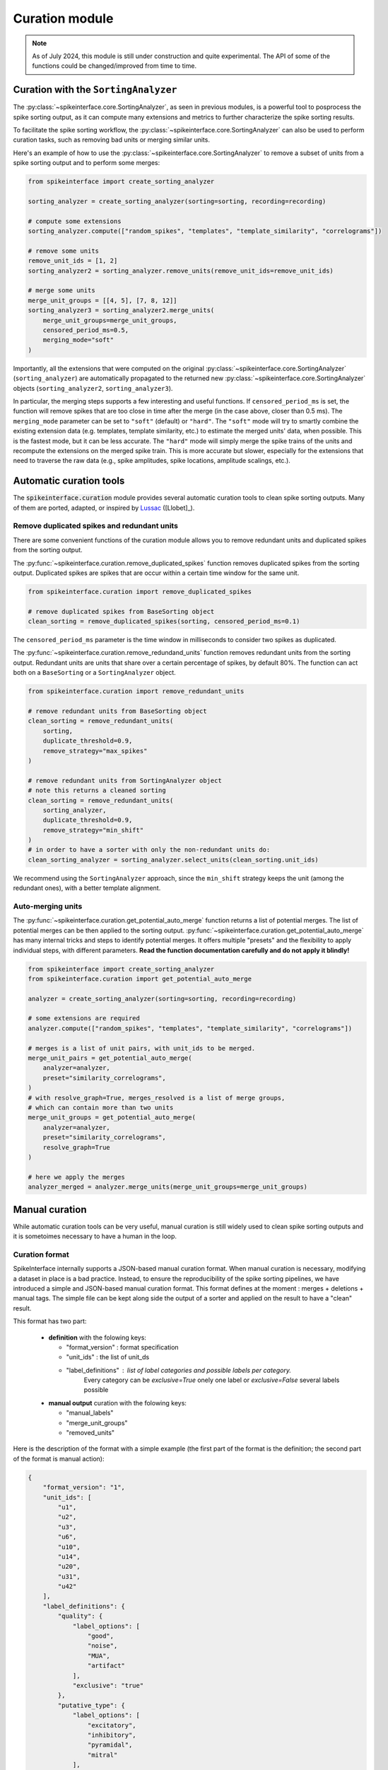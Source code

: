 .. _curation:

Curation module
===============

.. note::
    As of July 2024, this module is still under construction and quite experimental.
    The API of some of the functions could be changed/improved from time to time.


Curation with the ``SortingAnalyzer``
-------------------------------------

The :py:class:`~spikeinterface.core.SortingAnalyzer`, as seen in previous modules,
is a powerful tool to posprocess the spike sorting output, as it can compute many
extensions and metrics to further characterize the spike sorting results.

To facilitate the spike sorting workflow, the :py:class:`~spikeinterface.core.SortingAnalyzer`
can also be used to perform curation tasks, such as removing bad units or merging similar units.

Here's an example of how to use the :py:class:`~spikeinterface.core.SortingAnalyzer` to remove
a subset of units from a spike sorting output and to perform some merges:

.. code-block:: python

    from spikeinterface import create_sorting_analyzer

    sorting_analyzer = create_sorting_analyzer(sorting=sorting, recording=recording)

    # compute some extensions
    sorting_analyzer.compute(["random_spikes", "templates", "template_similarity", "correlograms"])

    # remove some units
    remove_unit_ids = [1, 2]
    sorting_analyzer2 = sorting_analyzer.remove_units(remove_unit_ids=remove_unit_ids)

    # merge some units
    merge_unit_groups = [[4, 5], [7, 8, 12]]
    sorting_analyzer3 = sorting_analyzer2.merge_units(
        merge_unit_groups=merge_unit_groups,
        censored_period_ms=0.5,
        merging_mode="soft"
    )


Importantly, all the extensions that were computed on the original :py:class:`~spikeinterface.core.SortingAnalyzer`
(``sorting_analyzer``) are automatically propagated to the returned new
:py:class:`~spikeinterface.core.SortingAnalyzer` objects (``sorting_analyzer2``, ``sorting_analyzer3``).

In particular, the merging steps supports a few interesting and useful functions.
If ``censored_period_ms`` is set, the function will remove spikes that are too close in time after the merge
(in the case above, closer than 0.5 ms).
The ``merging_mode`` parameter can be set to ``"soft"`` (default) or ``"hard"``. The ``"soft"`` mode will
try to smartly combine the existing extension data (e.g. templates, template similarity, etc.)
to estimate the merged units' data, when possible. This is the fastest mode, but it can be less accurate.
The ``"hard"`` mode will simply merge the spike trains of the units and recompute the extensions on the
merged spike train. This is more accurate but slower, especially for the extensions that need to traverse the
raw data (e.g., spike amplitudes, spike locations, amplitude scalings, etc.).


Automatic curation tools
------------------------

The :code:`spikeinterface.curation` module provides several automatic curation tools to clean spike sorting outputs.
Many of them are ported, adapted, or inspired by `Lussac <https://www.biorxiv.org/content/10.1101/2022.02.08.479192v1>`_
([Llobet]_).


Remove duplicated spikes and redundant units
^^^^^^^^^^^^^^^^^^^^^^^^^^^^^^^^^^^^^^^^^^^^

There are some convenient functions of the curation module allows you to remove redundant
units and duplicated spikes from the sorting output.

The :py:func:`~spikeinterface.curation.remove_duplicated_spikes` function removes
duplicated spikes from the sorting output. Duplicated spikes are spikes that are
occur within a certain time window for the same unit.

.. code-block:: python

    from spikeinterface.curation import remove_duplicated_spikes

    # remove duplicated spikes from BaseSorting object
    clean_sorting = remove_duplicated_spikes(sorting, censored_period_ms=0.1)

The ``censored_period_ms`` parameter is the time window in milliseconds to consider two spikes as duplicated.

The :py:func:`~spikeinterface.curation.remove_redundand_units` function removes
redundant units from the sorting output. Redundant units are units that share over
a certain percentage of spikes, by default 80%.
The function can act both on a ``BaseSorting`` or a ``SortingAnalyzer`` object.

.. code-block:: python

    from spikeinterface.curation import remove_redundant_units

    # remove redundant units from BaseSorting object
    clean_sorting = remove_redundant_units(
        sorting,
        duplicate_threshold=0.9,
        remove_strategy="max_spikes"
    )

    # remove redundant units from SortingAnalyzer object
    # note this returns a cleaned sorting
    clean_sorting = remove_redundant_units(
        sorting_analyzer,
        duplicate_threshold=0.9,
        remove_strategy="min_shift"
    )
    # in order to have a sorter with only the non-redundant units do:
    clean_sorting_analyzer = sorting_analyzer.select_units(clean_sorting.unit_ids)

We recommend using the ``SortingAnalyzer`` approach, since the ``min_shift`` strategy keeps
the unit (among the redundant ones), with a better template alignment.


Auto-merging units
^^^^^^^^^^^^^^^^^^

The :py:func:`~spikeinterface.curation.get_potential_auto_merge` function returns a list of potential merges.
The list of potential merges can be then applied to the sorting output.
:py:func:`~spikeinterface.curation.get_potential_auto_merge` has many internal tricks and steps to identify potential
merges. It offers multiple "presets" and the flexibility to apply individual steps, with different parameters.
**Read the function documentation carefully and do not apply it blindly!**


.. code-block:: python

    from spikeinterface import create_sorting_analyzer
    from spikeinterface.curation import get_potential_auto_merge

    analyzer = create_sorting_analyzer(sorting=sorting, recording=recording)

    # some extensions are required
    analyzer.compute(["random_spikes", "templates", "template_similarity", "correlograms"])

    # merges is a list of unit pairs, with unit_ids to be merged.
    merge_unit_pairs = get_potential_auto_merge(
        analyzer=analyzer,
        preset="similarity_correlograms",
    )
    # with resolve_graph=True, merges_resolved is a list of merge groups,
    # which can contain more than two units
    merge_unit_groups = get_potential_auto_merge(
        analyzer=analyzer,
        preset="similarity_correlograms",
        resolve_graph=True
    )

    # here we apply the merges
    analyzer_merged = analyzer.merge_units(merge_unit_groups=merge_unit_groups)


Manual curation
---------------

While automatic curation tools can be very useful, manual curation is still widely used to
clean spike sorting outputs and it is sometoimes necessary to have a human in the loop.


Curation format
^^^^^^^^^^^^^^^

SpikeInterface internally supports a JSON-based manual curation format.
When manual curation is necessary, modifying a dataset in place is a bad practice.
Instead, to ensure the reproducibility of the spike sorting pipelines, we have introduced a simple and JSON-based manual curation format.
This format defines at the moment : merges + deletions + manual tags.
The simple file can be kept along side the output of a sorter and applied on the result to have a "clean" result.

This format has two part:

  * **definition** with the folowing keys:

    * "format_version" : format specification
    * "unit_ids" : the list of unit_ds
    * "label_definitions" : list of label categories and possible labels per category.
                            Every category can be *exclusive=True* onely one label or *exclusive=False* several labels possible

  * **manual output** curation with the folowing keys:

    * "manual_labels"
    * "merge_unit_groups"
    * "removed_units"

Here is the description of the format with a simple example (the first part of the
format is the definition; the second part of the format is manual action):

.. code-block:: json

    {
        "format_version": "1",
        "unit_ids": [
            "u1",
            "u2",
            "u3",
            "u6",
            "u10",
            "u14",
            "u20",
            "u31",
            "u42"
        ],
        "label_definitions": {
            "quality": {
                "label_options": [
                    "good",
                    "noise",
                    "MUA",
                    "artifact"
                ],
                "exclusive": "true"
            },
            "putative_type": {
                "label_options": [
                    "excitatory",
                    "inhibitory",
                    "pyramidal",
                    "mitral"
                ],
                "exclusive": "false"
            }
        },

        "manual_labels": [
            {
                "unit_id": "u1",
                "quality": [
                    "good"
                ]
            },
            {
                "unit_id": "u2",
                "quality": [
                    "noise"
                ],
                "putative_type": [
                    "excitatory",
                    "pyramidal"
                ]
            },
            {
                "unit_id": "u3",
                "putative_type": [
                    "inhibitory"
                ]
            }
        ],
        "merge_unit_groups": [
            [
                "u3",
                "u6"
            ],
            [
                "u10",
                "u14",
                "u20"
            ]
        ],
        "removed_units": [
            "u31",
            "u42"
        ]
    }


The curation format can be loaded into a dictionary and directly applied to
a ``BaseSorting`` or ``SortingAnalyzer`` object using the :py:func:`~spikeinterface.curation.apply_curation` function.

.. code-block:: python

    from spikeinterface.curation import apply_curation

    # load the curation JSON file
    curation_json = "path/to/curation.json"
    with open(curation_json, 'r') as f:
        curation_dict = json.load(f)

    # apply the curation to the sorting output
    clean_sorting = apply_curation(sorting, curation_dict=curation_dict)

    # apply the curation to the sorting analyzer
    clean_sorting_analyzer = apply_curation(sorting_analyzer, curation_dict=curation_dict)


Using the ``SpikeInterface GUI``
^^^^^^^^^^^^^^^^^^^^^^^^^^^^^^^^

We support several tools to perform manual curation of spike sorting outputs.

The first one is the `SpikeInterface-GUI <https://github.com/SpikeInterface/spikeinterface-gui>`_, a QT-based GUI that allows you to
visualize and curate the spike sorting output.

.. image:: ../images/spikeinterface_gui.png

To launch the GUI, you can use the :py:func:`~spikeinterface.widgets.plot_sorting_summary` function
and select the ``backend='spikeinterface_gui'``.

.. code-block:: python

    from spikeinterface import create_sorting_analyzer
    from spikeinterface.curation import apply_sortingview_curation
    from spikeinterface.widgets import plot_sorting_summary

    sorting_analyzer = create_sorting_analyzer(sorting=sorting, recording=recording)

    # some extensions are required
    sorting_analyzer.compute([
        "random_spikes",
        "noise_levels",
        "templates",
        "template_similarity",
        "unit_locations",
        "spike_amplitudes",
        "principal_components",
        "correlograms"
        ]
    )
    sorting_analyzer.compute("quality_metrics", metric_names=["snr"])

    # this will open the GUI in a different window
    plot_sorting_summary(sorting_analyzer=sorting_analyzer, curation=True, backend='spikeinterface_gui')


Using the ``sortingview`` web-app
^^^^^^^^^^^^^^^^^^^^^^^^^^^^^^^^^

Within the :code:`sortingview` widgets backend (see :ref:`sorting_view`), the
:py:func:`~spikeinterface.widgets.plot_sorting_summary` produces a powerful web-based GUI that enables manual curation
of the spike sorting output.

.. image:: ../images/sv_summary.png

The manual curation (including merges and labels) can be applied to a SpikeInterface
:py:class:`~spikeinterface.core.BaseSorting` object:


.. code-block:: python


    from spikeinterface import create_sorting_analyzer
    from spikeinterface.curation import apply_sortingview_curation
    from spikeinterface.widgets import plot_sorting_summary

    sorting_analyzer = create_sorting_analyzer(sorting=sorting, recording=recording)

    # some extensions are required
    sorting_analyzer.compute([
        "random_spikes",
        "templates",
        "template_similarity",
        "unit_locations",
        "spike_amplitudes",
        "correlograms"]
    )

    # This loads the data to the cloud for web-based plotting and sharing
    # curation=True required for allowing curation in the sortingview gui
    plot_sorting_summary(sorting_analyzer=sorting_analyzer, curation=True, backend='sortingview')
    # we open the printed link URL in a browser
    # - make manual merges and labeling
    # - from the curation box, click on "Save as snapshot (sha1://)"

    # copy the uri
    sha_uri = "sha1://59feb326204cf61356f1a2eb31f04d8e0177c4f1"
    clean_sorting = apply_sortingview_curation(sorting=sorting_analyzer.sorting, uri_or_json=sha_uri)

Note that you can also "Export as JSON" and pass the json file as :code:`uri_or_json` parameter.

The curation JSON file can be also pushed to a user-defined GitHub repository ("Save to GitHub as...")


Other curation tools
--------------------

We have other tools for cleaning spike sorting outputs:

 * :py:func:`~spikeinterface.curation.find_duplicated_spikes` : find duplicated spikes in the spike trains
 * | :py:func:`~spikeinterface.curation.remove_excess_spikes` : remove spikes whose times are greater than the
   | recording's number of samples (by segment)


The `CurationSorting` class (deprecated)
----------------------------------------

SpikeInterface offers machinery to manually curate a sorting output and keep track of the curation history.
The curation has several "steps" that can be repeated and chained:

  * remove/select units
  * split units
  * merge units

This functionality is done with :py:class:`~spikeinterface.curation.CurationSorting` class.
Internally, this class keeps the history of curation as a graph.
The merging and splitting operations are handled by the :py:class:`~spikeinterface.curation.MergeUnitsSorting` and
:py:class:`~spikeinterface.curation.SplitUnitSorting`. These two classes can also be used independently.


.. code-block:: python

    from spikeinterface.curation import CurationSorting

    sorting = run_sorter(sorter_name='kilosort2', recording=recording)

    cs = CurationSorting(parent_sorting=sorting)

    # make a first merge
    cs.merge(units_to_merge=['#1', '#5', '#15'])

    # make a second merge
    cs.merge(units_to_merge=['#11', '#21'])

    # make a split
    split_index = ... # some criteria on spikes
    cs.split(split_unit_id='#20', indices_list=split_index)

    # here is the final clean sorting
    clean_sorting = cs.sorting

